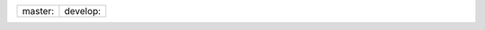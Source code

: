 .. |develop| image:: https://travis-ci.org/kind2-mc/kind2.svg?branch=develop
   :target: https://travis-ci.org/kind2-mc/kind2

.. |master| image:: https://travis-ci.org/kind2-mc/kind2.svg?branch=master
   :target: https://travis-ci.org/kind2-mc/kind2

.. list-table::

   * - master:  |master|
     - develop: |develop|

